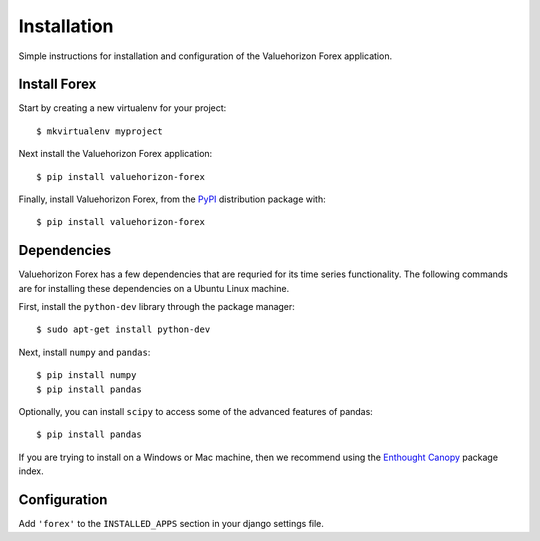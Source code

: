 Installation
=========

Simple instructions for installation and configuration of the Valuehorizon Forex application. 


Install Forex
--------------------------

Start by creating a new virtualenv for your project::

   $ mkvirtualenv myproject

Next install the Valuehorizon Forex application::
	
   $ pip install valuehorizon-forex

Finally, install Valuehorizon Forex, from the `PyPI <https://pypi.python.org/pypi/valuehorizon-forex>`_ distribution package with::

   $ pip install valuehorizon-forex

Dependencies
--------------------------

Valuehorizon Forex has a few dependencies that are requried for its time series functionality.
The following commands are for installing these dependencies on a Ubuntu Linux machine.

First, install the ``python-dev`` library through the package manager::

   $ sudo apt-get install python-dev

Next, install ``numpy`` and ``pandas``::
   
   $ pip install numpy
   $ pip install pandas

Optionally, you can install ``scipy`` to access some of the advanced features of pandas::
   
   $ pip install pandas

If you are trying to install on a Windows or Mac machine, then we recommend using the 
`Enthought Canopy <https://www.enthought.com/products/canopy/package-index>`_ package index.

Configuration
-------------

Add ``'forex'`` to the ``INSTALLED_APPS`` section in your django settings file.











